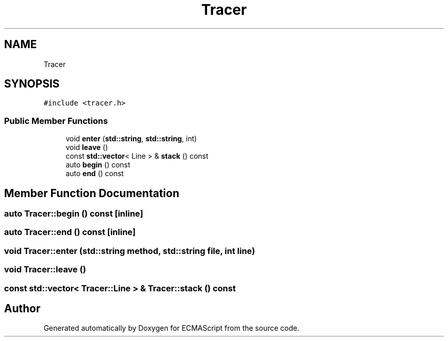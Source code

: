 .TH "Tracer" 3 "Sun May 14 2017" "ECMAScript" \" -*- nroff -*-
.ad l
.nh
.SH NAME
Tracer
.SH SYNOPSIS
.br
.PP
.PP
\fC#include <tracer\&.h>\fP
.SS "Public Member Functions"

.in +1c
.ti -1c
.RI "void \fBenter\fP (\fBstd::string\fP, \fBstd::string\fP, int)"
.br
.ti -1c
.RI "void \fBleave\fP ()"
.br
.ti -1c
.RI "const \fBstd::vector\fP< Line > & \fBstack\fP () const"
.br
.ti -1c
.RI "auto \fBbegin\fP () const"
.br
.ti -1c
.RI "auto \fBend\fP () const"
.br
.in -1c
.SH "Member Function Documentation"
.PP 
.SS "auto Tracer::begin () const\fC [inline]\fP"

.SS "auto Tracer::end () const\fC [inline]\fP"

.SS "void Tracer::enter (\fBstd::string\fP method, \fBstd::string\fP file, int line)"

.SS "void Tracer::leave ()"

.SS "const \fBstd::vector\fP< Tracer::Line > & Tracer::stack () const"


.SH "Author"
.PP 
Generated automatically by Doxygen for ECMAScript from the source code\&.
